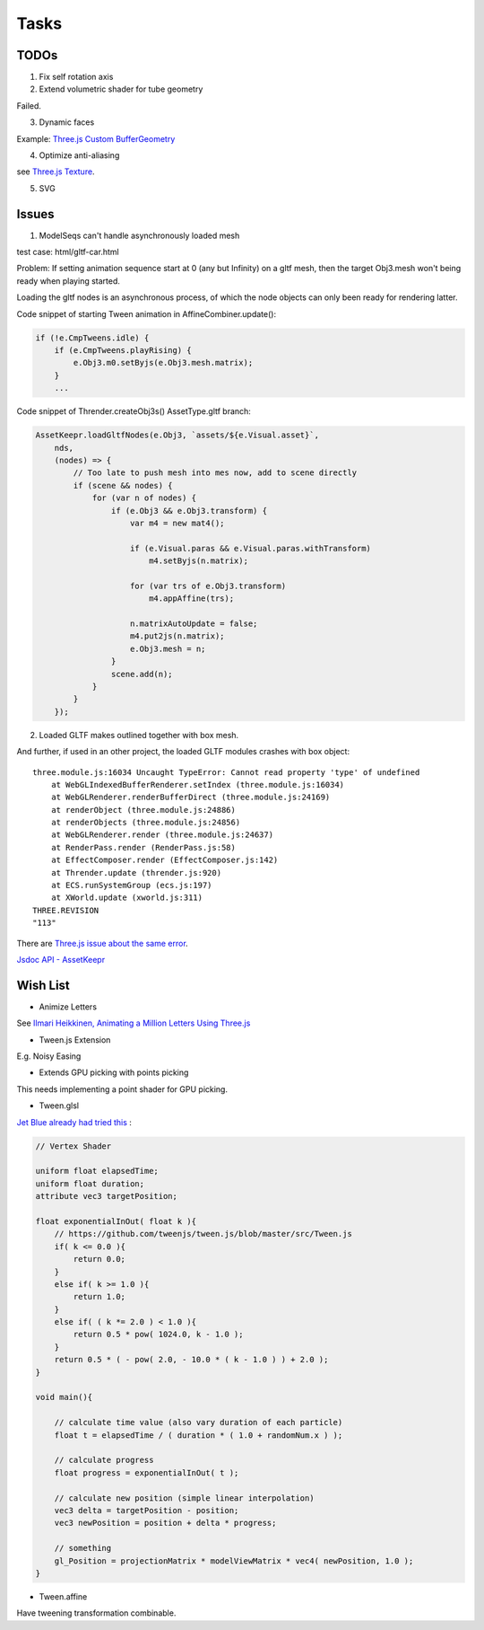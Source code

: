 Tasks
=====

TODOs
-----

1. Fix self rotation axis

2. Extend volumetric shader for tube geometry

Failed.

3. Dynamic faces

Example: `Three.js Custom BufferGeometry <https://threejsfundamentals.org/threejs/lessons/threejs-custom-buffergeometry.html>`_

4. Optimize anti-aliasing

see `Three.js Texture <https://threejsfundamentals.org/threejs/lessons/threejs-textures.html>`_.

5. SVG

Issues
------

.. _issue-asych-gltf:

1. ModelSeqs can't handle asynchronously loaded mesh

test case: html/gltf-car.html

Problem: If setting animation sequence start at 0 (any but Infinity) on a gltf
mesh, then the target Obj3.mesh won't being ready when playing started.

Loading the gltf nodes is an asynchronous process, of which the node objects can
only been ready for rendering latter.

Code snippet of starting Tween animation in AffineCombiner.update():

.. code-block:: javascript

    if (!e.CmpTweens.idle) {
        if (e.CmpTweens.playRising) {
            e.Obj3.m0.setByjs(e.Obj3.mesh.matrix);
        }
        ...
..

Code snippet of Thrender.createObj3s() AssetType.gltf branch:

.. code-block:: javascript

    AssetKeepr.loadGltfNodes(e.Obj3, `assets/${e.Visual.asset}`,
        nds,
        (nodes) => {
            // Too late to push mesh into mes now, add to scene directly
            if (scene && nodes) {
                for (var n of nodes) {
                    if (e.Obj3 && e.Obj3.transform) {
                        var m4 = new mat4();

                        if (e.Visual.paras && e.Visual.paras.withTransform)
                            m4.setByjs(n.matrix);

                        for (var trs of e.Obj3.transform)
                            m4.appAffine(trs);

                        n.matrixAutoUpdate = false;
                        m4.put2js(n.matrix);
                        e.Obj3.mesh = n;
                    }
                    scene.add(n);
                }
            }
        });
..

2. Loaded GLTF makes outlined together with box mesh.

And further, if used in an other project, the loaded GLTF modules crashes with box object::

    three.module.js:16034 Uncaught TypeError: Cannot read property 'type' of undefined
        at WebGLIndexedBufferRenderer.setIndex (three.module.js:16034)
        at WebGLRenderer.renderBufferDirect (three.module.js:24169)
        at renderObject (three.module.js:24886)
        at renderObjects (three.module.js:24856)
        at WebGLRenderer.render (three.module.js:24637)
        at RenderPass.render (RenderPass.js:58)
        at EffectComposer.render (EffectComposer.js:142)
        at Thrender.update (thrender.js:920)
        at ECS.runSystemGroup (ecs.js:197)
        at XWorld.update (xworld.js:311)
    THREE.REVISION
    "113"

There are `Three.js issue about the same error <https://github.com/mrdoob/three.js/pull/14367>`_.

`Jsdoc API - AssetKeepr <../jsdoc/AssetKeepr.html>`_

Wish List
---------

- Animize Letters

See `Ilmari Heikkinen, Animating a Million Letters Using Three.js <https://www.html5rocks.com/en/tutorials/webgl/million_letters>`_

- Tween.js Extension

E.g. Noisy Easing

- Extends GPU picking with points picking

This needs implementing a point shader for GPU picking.

- Tween.glsl

`Jet Blue already had tried this <https://stackoverflow.com/questions/35328937/how-to-tween-10-000-particles-in-three-js>`_ :

.. code-block:: cpp

    // Vertex Shader

    uniform float elapsedTime;
    uniform float duration;
    attribute vec3 targetPosition;

    float exponentialInOut( float k ){
        // https://github.com/tweenjs/tween.js/blob/master/src/Tween.js
        if( k <= 0.0 ){
            return 0.0;
        }
        else if( k >= 1.0 ){
            return 1.0;
        }
        else if( ( k *= 2.0 ) < 1.0 ){
            return 0.5 * pow( 1024.0, k - 1.0 );
        }
        return 0.5 * ( - pow( 2.0, - 10.0 * ( k - 1.0 ) ) + 2.0 );
    }

    void main(){

        // calculate time value (also vary duration of each particle)
        float t = elapsedTime / ( duration * ( 1.0 + randomNum.x ) );

        // calculate progress
        float progress = exponentialInOut( t );

        // calculate new position (simple linear interpolation)
        vec3 delta = targetPosition - position;
        vec3 newPosition = position + delta * progress;

        // something
        gl_Position = projectionMatrix * modelViewMatrix * vec4( newPosition, 1.0 );
    }
..

- Tween.affine

Have tweening transformation combinable.
